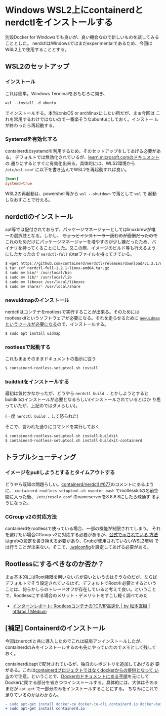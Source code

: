 * Windows WSL2上にcontainerdとnerdctlをインストールする
:PROPERTIES:
:DATE: [2023-03-02 Thu 12:20]
:TAGS: :windows:環境構築:WSL2:
:BLOG_POST_KIND: HowTo
:BLOG_POST_PROGRESS: Published
:BLOG_POST_STATUS: Normal
:EXPORT_AUTHOR: Cj-bc
:END:
:LOGBOOK:
CLOCK: [2023-03-02 Thu 12:21]--[2023-03-02 Thu 12:36] =>  0:15
:END:

別段Docker for Windowsでも良いが、良い機会なので新しいものを試してみることとした。
nerdctlはWindowsではまだexperimentalであるため、今回はWSL2上で使用することとする。

** WSL2のセットアップ
*** インストール
これは簡単。Windows Terminalをおもむろに開き、

#+begin_src powershell
  wsl --install -d ubuntu
#+end_src

でインストールする。本当はnixOS or archlinuxにしたい所だが、まぁ今回は
これを常用するわけではないので一番楽そうなubuntuにしておく。インストー
ルが終わったら再起動する。
*** Systemdを有効化する
containerdはsystemdを利用するため、そのセットアップをしてあげる必要がある。
デフォルトでは無効化されているが、[[https://learn.microsoft.com/ja-jp/windows/wsl/wsl-config#systemd-support][learn.microsoft.comのドキュメント]]の
通りにするとすぐに有効化出来る。具体的には、WLS2環境から ~/etc/wsl.conf~
に以下を書き込んでWSL2を再起動すれば良い。

#+begin_src toml
  [boot]
  systemd=true
#+end_src

WSL2の再起動は、powershell等から ~wsl --shutdown~ で落として ~wsl~ で
起動しなおすことで行える。

** nerdctlのインストール
apt等では配付されておらず、パッケージマネージャーとしてはlinuxbrewが唯
一の選択肢となる。しかし、 +ちょっとインストーラー読むのが面倒だったので+
これのためだけにパッケージマネージャーを増やすのが少し嫌だったため、バ
イナリを持ってくることにした。又この際、イメージのビルド等も行えるよう
にしたかったので ~nerdctl-full~ のtarファイルを持ってきている。

#+begin_src sh
  $ wget https://github.com/containerd/nerdctl/releases/download/v1.2.1/nerdctl-full-1.2.1-linux-amd64.tar.gz
  $ tar zxf nerdctl-full-1.2.1-linux-amd64.tar.gz
  $ sudo mv bin/* /usr/local/bin
  $ sudo mv lib/* /usr/local/lib
  $ sudo mv libexec /usr/local/libexec
  $ sudo mv share/* /usr/local/share
#+end_src

*** newuidmapのインストール
nerdctlはコンテナをrootlessで実行することが出来る。そのためには
rootlesskitというソフトウェアが必要になる。それを走らせるために
[[https://github.com/rootless-containers/rootlesskit#subuid][~newuidmap~ というツールが必要になる]]ので、インストールする。

#+begin_src sh
  $ sudo apt install uidmap
#+end_src

*** rootlessで起動する
これもまぁそのままドキュメントの指示に従う

#+begin_src sh
  $ containerd-rootless-setuptool.sh install
#+end_src

*** buildkitをインストールする
最初は気付かなかったが、どうやら ~nerdctl build .~ とかしようとすると
buildkitのインストールが必要となるらしい(インストールされているとばか
り思っていたが、上記のではダメらしい)。

(一度 ~nerdctl build .~ して怒られた)


そこで、言われた通りにコマンドを実行しておく
#+begin_src sh
  $ containerd-rootless-setuptool.sh install-buildkit
  $ containerd-rootless-setuptool.sh install-buildkit-containerd
#+end_src

** トラブルシューティング
*** イメージをpullしようとするとタイムアウトする
どうやら既知の問題らしい。[[https://github.com/containerd/nerdctl/issues/677][containerd/nerdctl #677]]のコメントにあるように、
~containerd-rootless-setuptool.sh nsenter bash~ でrootlesskitの名前空
間に入った後、 ~/etc/resolv.conf~ のnameserverを8.8.8.8にしたら疎通す
るようになった。

*** CGroup v2の対応方法
containerdをrootlessで使っている場合、一部の機能が制限されてしまう。
それを避けたい場合CGroup v2に対応する必要があるが、[[https://rootlesscontaine.rs/getting-started/common/cgroup2/][公式で示されている
方法]]はgrubの設定を書き換える必要があり、Grubが使用されていないWSL2環境
では行うことが出来ない。そこで、[[https://learn.microsoft.com/ja-jp/windows/wsl/wsl-config#configuration-setting-for-wslconfig][.wslconfig]]を設定してあげる必要がある。

** Rootlessにするべきなのか否か？
まぁ基本的にはRoot権限を用いない方が良いというのはそうなのだが、ならば
デフォルトでそう設定されているはず。デフォルトでRootを必要とするという
ことは、何らかしらのトレードオフが存在していると考えて良い。ということ
で、Rootlessにする場合のメリット・デメリットをすこし軽く調べてみた

- [[https://medium.com/nttlabs/accelerating-rootless-container-network-29d0e908dda4][インターンレポート: RootlessコンテナのTCP/IP高速化 | by 松本直樹 | nttlabs | Medium]]

** [補足] Containerdのインストール
今回はnerdctlと共に導入したのでこれは結局アンインストールしたが、
containerdのみをインストールするのも先にやっていたのでメモとして残して
おく。


containerdはaptで配付されているが、独自のレポジトリを追加してあげる必
要がある。これは[[https://github.com/containerd/containerd/blob/main/docs/getting-started.md#option-2-from-apt-get-or-dnf][containerdプロジェクトではなくdockerからの提供となって
いる]]ので注意。ということで、[[https://docs.docker.com/engine/install/ubuntu/][Dockerのドキュメントにある手順]]を元にして
Dockerに関する部分を省きつつインストールする。具体的には、大体はそのま
まだが ~apt-get~ で一部分のみをインストールすることにする。
ちなみにこれで足りているのかはわからん。

#+begin_src diff
  - sudo apt-get install docker-ce docker-ce-cli containerd.io docker-buildx-plugin docker-compose-plugin
  + sudo apt-get install containerd.io
#+end_src
